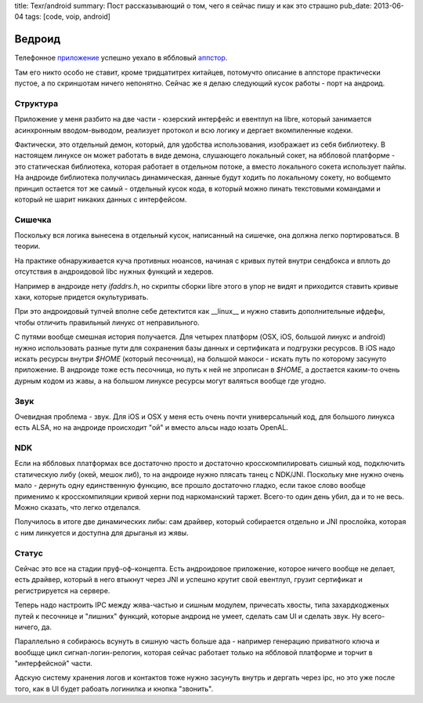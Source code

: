 title: Texr/android
summary: Пост рассказывающий о том, чего я сейчас пишу и как это страшно
pub_date: 2013-06-04
tags: [code, voip, android]

Ведроид
=======

Телефонное `приложение`_ успешно уехало в яббловый `аппстор`_.

Там его никто особо не ставит, кроме тридцатитрех китайцев, потомучто описание
в аппсторе практически пустое, а по скриншотам ничего непонятно.  Сейчас же я делаю следующий кусок работы - порт на андроид.

Структура
---------

Приложение у меня разбито на две части - юзерский интерфейс и евентлуп на libre, который занимается
асинхронным вводом-выводом, реализует протокол и всю логику и дергает
вкомпиленные кодеки.

Фактически, это отдельный демон, который, для удобства использования,
изображает из себя библиотеку. В настоящем линуксе он может работать в виде
демона, слушающего локальный сокет, на яббловой платформе - это статическая
библиотека, которая работает в отдельном потоке, а вместо локального сокета
использует пайпы. На андроиде библиотека получилась динамическая, данные будут
ходить по локальному сокету, но вобщемто принцип остается тот же самый -
отдельный кусок кода, в который можно пинать текстовыми командами и который не
шарит никаких данных с интерфейсом.

Сишечка
-------

Поскольку вся логика вынесена в отдельный кусок, написанный на сишечке, она
должна легко портироваться. В теории.

На практике обнаруживается куча противных нюансов, начиная с кривых путей
внутри сендбокса и  вплоть до отсутствия в андроидовой libc нужных функций и хедеров.

Например в андроиде нету `ifaddrs.h`, но скрипты сборки libre этого в упор не
видят и приходится ставить кривые хаки, которые придется окультуривать.

При это андроидовый тулчей вполне себе детектится как __linux__ и нужно
ставить дополнительные ифдефы, чтобы отличить правильный линукс от
неправильного.

С путями вообще смешная история получается. Для четырех платформ (OSX, iOS,
большой линукс и android) нужно использовать разные пути для сохранения базы
данных и сертификата и подгрузки ресурсов. В iOS надо искать ресурсы внутри
`$HOME` (который песочница), на большой макоси - искать путь по которому
засунуто приложение. В андроиде тоже есть песочница, но путь к ней не
зпрописан в `$HOME`, а достается каким-то очень дурным кодом из жавы, а на
большом линуксе ресурсы могут валяться вообще где угодно.

Звук
----

Очевидная проблема - звук. Для iOS и OSX у меня есть очень почти универсальный
код, для большого линукса есть ALSA, но на андроиде происходит "ой" и 
вместо альсы надо юзать OpenAL.

NDK
---

Если на яббловых платформах все достаточно просто и достаточно
кросскомпилировать сишный код, подключить статическую либу (окей, мешок либ),
то на андроиде нужно плясать танец с NDK/JNI. Поскольку мне нужно очень мало -
дернуть одну единственную функцию, все прошло достаточно гладко, если такое
слово вообще применимо к кросскомпиляции кривой херни под наркоманский таржет.
Всего-то один день убил, да и то не весь. Можно сказать, что легко отделался.

Получилось в итоге две динамических либы: сам драйвер, который собирается отдельно и JNI прослойка, которая с ним линкуется и доступна для дрыганья из жявы.

Статус
------

Сейчас это все на стадии пруф-оф-концепта. Есть андроидовое приложение,
которое ничего вообще не делает, есть драйвер, который в него втыкнут через
JNI и успешно крутит свой евентлуп, грузит сертификат и регистрируется на
сервере.

Теперь надо настроить IPC между жява-частью и сишным модулем, причесать
хвосты, типа захардкодженых путей к песочнице и "лишних" функций, которые
андроид не умеет, сделать сам UI и сделать звук.  Ну всего-ничего, да.

Параллельно я собираюсь всунуть в сишную часть больше ада - например генерацию
приватного ключа и вообщце цикл сигнап-логин-релогин, которая сейчас работает только на яббловой платформе и
торчит в "интерфейсной" части.

Адскую систему хранения логов и контактов тоже нужно засунуть внутрь и дергать
через ipc, но это уже после того, как в UI будет рабоать логинилка и кнопка
"звонить".

.. _приложение: /texr/
.. _аппстор: https://itunes.apple.com/us/app/texr/id643673775
